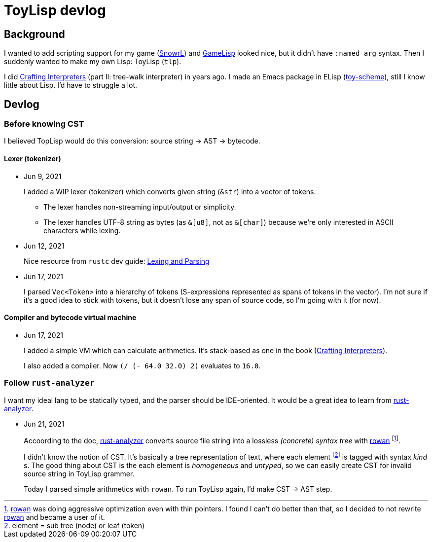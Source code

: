 = ToyLisp devlog
:glsp: https://gamelisp.rs/[GameLisp]
:snowrl: https://github.com/toyboot4e/snowrl[SnowrL]
:cr: https://craftinginterpreters.com/contents.html[Crafting Interpreters]
:toy-scheme: https://github.com/toyboot4e/toy-scheme[toy-scheme]

:ra: https://github.com/rust-analyzer/rust-analyzer[rust-analyzer]
:rowan: https://github.com/rust-analyzer/rowan/[rowan]
:rowan-s: https://github.com/rust-analyzer/rowan/blob/master/examples/s_expressions.rs[s_expressions.rs]

== Background

I wanted to add scripting support for my game ({snowrl}) and {glsp} looked nice, but it didn't have `:named arg` syntax. Then I suddenly wanted to make my own Lisp: ToyLisp (`tlp`).

I did {cr} (part II: tree-walk interpreter) in years ago. I made an Emacs package in ELisp ({toy-scheme}), still I know little about Lisp. I'd have to struggle a lot.

== Devlog

=== Before knowing CST

I believed TopLisp would do this conversion: source string → AST → bytecode.

==== Lexer (tokenizer)

* Jun 9, 2021
+
I added a WIP lexer (tokenizer) which converts given string (`&str`) into a vector of tokens.
+
** The lexer handles non-streaming input/output or simplicity.
** The lexer handles UTF-8 string as bytes (as `&[u8]`, not as `&[char]`) because we're only interested in ASCII characters while lexing.

* Jun 12, 2021
+
Nice resource from `rustc` dev guide: https://rustc-dev-guide.rust-lang.org/the-parser.html[Lexing and Parsing]

* Jun 17, 2021
+
I parsed `Vec<Token>` into a hierarchy of tokens (S-expressions represented as spans of tokens in the vector). I'm not sure if it's a good idea to stick with tokens, but it doesn't lose any span of source code, so I'm going with it (for now).

==== Compiler and bytecode virtual machine

* Jun 17, 2021
+
I added a simple VM which can calculate arithmetics. It's stack-based as one in the book ({cr}).
+
I also added a compiler. Now `(/ (- 64.0 32.0) 2)` evaluates to `16.0`.

=== Follow `rust-analyzer`

I want my ideal lang to be statically typed, and the parser should be IDE-oriented. It would be a great idea to learn from {ra}.

* Jun 21, 2021
+
Accoording to the doc, {ra} converts source file string into a lossless _(concrete) syntax tree_ with {rowan} footnote:[{rowan} was doing aggressive optimization even with thin pointers. I found I can't do better than that, so I decided to not rewrite {rowan} and became a user of it.].
+
I didn't know the notion of CST. It's basically a tree representation of text, where each element footnote:[element = sub tree (node) or leaf (token)] is tagged with syntax _kind_ s. The good thing about CST is the each element is _homogeneous_ and _untyped_, so we can easily create CST for invalid source string in ToyLisp grammer.
+
Today I parsed simple arithmetics with `rowan`. To run ToyLisp again, I'd make CST → AST step.
